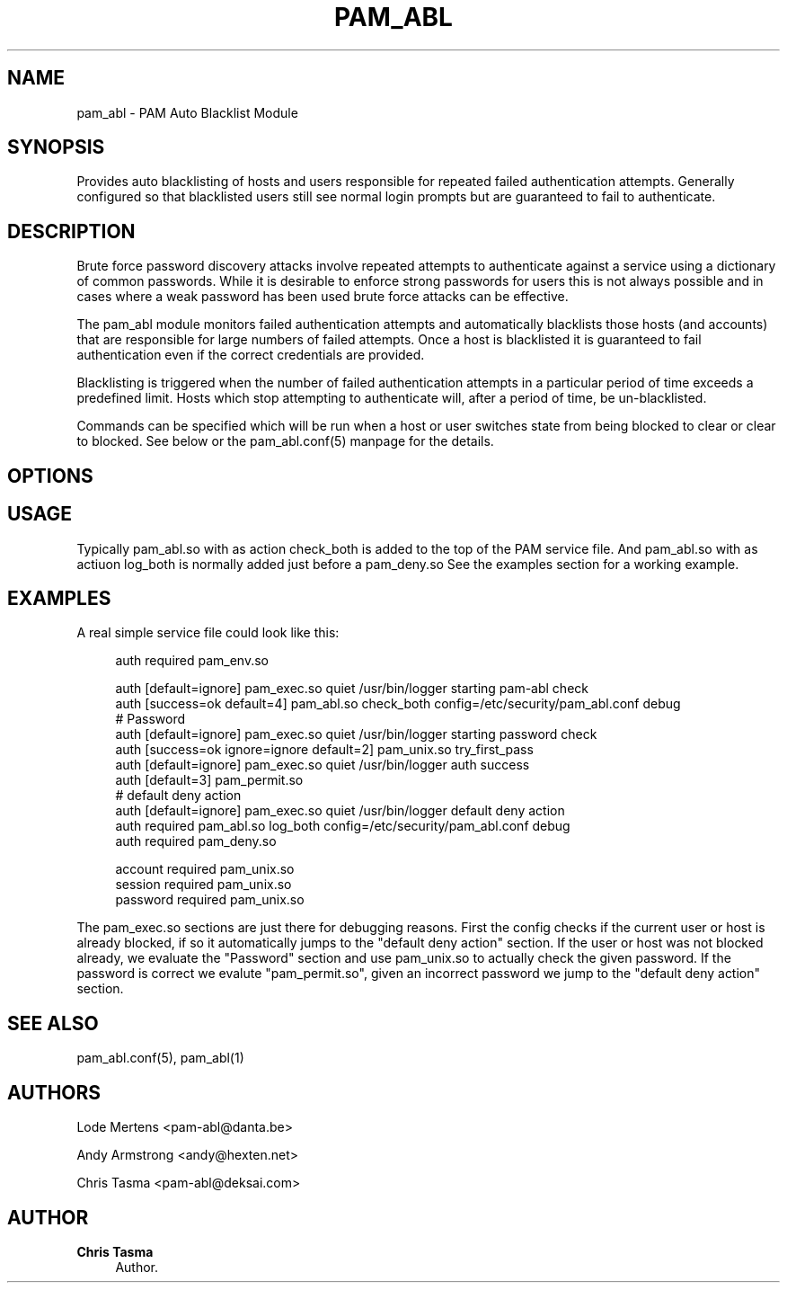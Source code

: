 '\" t
.\"     Title: pam_abl
.\"    Author: Chris Tasma
.\" Generator: DocBook XSL Stylesheets v1.76.1 <http://docbook.sf.net/>
.\"      Date: 05/05/2013
.\"    Manual: Linux-PAM Manual
.\"    Source: GNU
.\"  Language: English
.\"
.TH "PAM_ABL" "8" "05/05/2013" "GNU" "Linux\-PAM Manual"
.\" -----------------------------------------------------------------
.\" * Define some portability stuff
.\" -----------------------------------------------------------------
.\" ~~~~~~~~~~~~~~~~~~~~~~~~~~~~~~~~~~~~~~~~~~~~~~~~~~~~~~~~~~~~~~~~~
.\" http://bugs.debian.org/507673
.\" http://lists.gnu.org/archive/html/groff/2009-02/msg00013.html
.\" ~~~~~~~~~~~~~~~~~~~~~~~~~~~~~~~~~~~~~~~~~~~~~~~~~~~~~~~~~~~~~~~~~
.ie \n(.g .ds Aq \(aq
.el       .ds Aq '
.\" -----------------------------------------------------------------
.\" * set default formatting
.\" -----------------------------------------------------------------
.\" disable hyphenation
.nh
.\" disable justification (adjust text to left margin only)
.ad l
.\" -----------------------------------------------------------------
.\" * MAIN CONTENT STARTS HERE *
.\" -----------------------------------------------------------------
.SH "NAME"
pam_abl \- PAM Auto Blacklist Module
.SH "SYNOPSIS"
.sp
Provides auto blacklisting of hosts and users responsible for repeated failed authentication attempts\&. Generally configured so that blacklisted users still see normal login prompts but are guaranteed to fail to authenticate\&.
.SH "DESCRIPTION"
.sp
Brute force password discovery attacks involve repeated attempts to authenticate against a service using a dictionary of common passwords\&. While it is desirable to enforce strong passwords for users this is not always possible and in cases where a weak password has been used brute force attacks can be effective\&.
.sp
The pam_abl module monitors failed authentication attempts and automatically blacklists those hosts (and accounts) that are responsible for large numbers of failed attempts\&. Once a host is blacklisted it is guaranteed to fail authentication even if the correct credentials are provided\&.
.sp
Blacklisting is triggered when the number of failed authentication attempts in a particular period of time exceeds a predefined limit\&. Hosts which stop attempting to authenticate will, after a period of time, be un\-blacklisted\&.
.sp
Commands can be specified which will be run when a host or user switches state from being blocked to clear or clear to blocked\&. See below or the pam_abl\&.conf(5) manpage for the details\&.
.SH "OPTIONS"
.TS
tab(:);
ltB ltB ltB.
T{
\fIName\fR
T}:T{
\fIArguments\fR
T}:T{
\fIDescription\fR
T}
.T&
lt lt lt
lt lt lt
lt lt lt
lt lt lt.
T{
.sp
\fBdebug\fR
T}:T{
.sp
None
T}:T{
.sp
Enable debug output to syslog\&.
T}
T{
.sp
\fBconfig\fR
T}:T{
.sp
Path to the configuration file\&.
T}:T{
.sp
The configuration file contains all non call specific arguments (options not specific to a specific usage)\&. Please see the pam_abl\&.conf manpage for more information regarding this file\&.
T}
T{
.sp
\fBcheck_user, check_host, check_both\fR
T}:T{
.sp
Check if the given the user/host is blocked
T}:T{
.sp
Check if the current user (when using check_user or check_both) or the current host (when using check_host or check_both) is blocked\&. PAM_AUTH_ERR will be returned if the user/host is blocked\&. check_both is the same as specifying both check_user and check_host\&. You can use this option to decide if only the user or host needs to be checked\&.
T}
T{
.sp
\fBlog_user, log_host, log_both\fR
T}:T{
.sp
Add a failed attempt to the list for that user/host
T}:T{
.sp
Add an authentication failure to the current user (if log_user or log_both is used) or host (if log_host or log_both is used)\&. If only log_user/log_host is given, the reason will only be based on the user/host database\&. To give an example: the current host is blocked, the user isn\(cqt and only log_user given\&. The logged reason will only take into account that the current user is not blocked, resulting in AUTH_FAILED\&. If in this case log_both was given, the resulting reason would have been HOST_BLOCKED\&.
T}
.TE
.sp 1
.SH "USAGE"
.sp
Typically pam_abl\&.so with as action check_both is added to the top of the PAM service file\&. And pam_abl\&.so with as actiuon log_both is normally added just before a pam_deny\&.so See the examples section for a working example\&.
.SH "EXAMPLES"
.sp
A real simple service file could look like this:
.sp
.if n \{\
.RS 4
.\}
.nf
auth required pam_env\&.so

auth [default=ignore] pam_exec\&.so quiet /usr/bin/logger starting pam\-abl check
auth [success=ok default=4] pam_abl\&.so check_both config=/etc/security/pam_abl\&.conf debug
# Password
auth [default=ignore] pam_exec\&.so quiet /usr/bin/logger starting password check
auth [success=ok ignore=ignore default=2] pam_unix\&.so try_first_pass
auth [default=ignore] pam_exec\&.so quiet /usr/bin/logger auth success
auth [default=3] pam_permit\&.so
# default deny action
auth [default=ignore] pam_exec\&.so quiet /usr/bin/logger default deny action
auth required pam_abl\&.so log_both config=/etc/security/pam_abl\&.conf debug
auth required pam_deny\&.so

account required pam_unix\&.so
session required pam_unix\&.so
password required pam_unix\&.so
.fi
.if n \{\
.RE
.\}
.sp
The pam_exec\&.so sections are just there for debugging reasons\&. First the config checks if the current user or host is already blocked, if so it automatically jumps to the "default deny action" section\&. If the user or host was not blocked already, we evaluate the "Password" section and use pam_unix\&.so to actually check the given password\&. If the password is correct we evalute "pam_permit\&.so", given an incorrect password we jump to the "default deny action" section\&.
.SH "SEE ALSO"
.sp
pam_abl\&.conf(5), pam_abl(1)
.SH "AUTHORS"
.sp
Lode Mertens <pam\-abl@danta\&.be>
.sp
Andy Armstrong <andy@hexten\&.net>
.sp
Chris Tasma <pam\-abl@deksai\&.com>
.SH "AUTHOR"
.PP
\fBChris Tasma\fR
.RS 4
Author.
.RE
